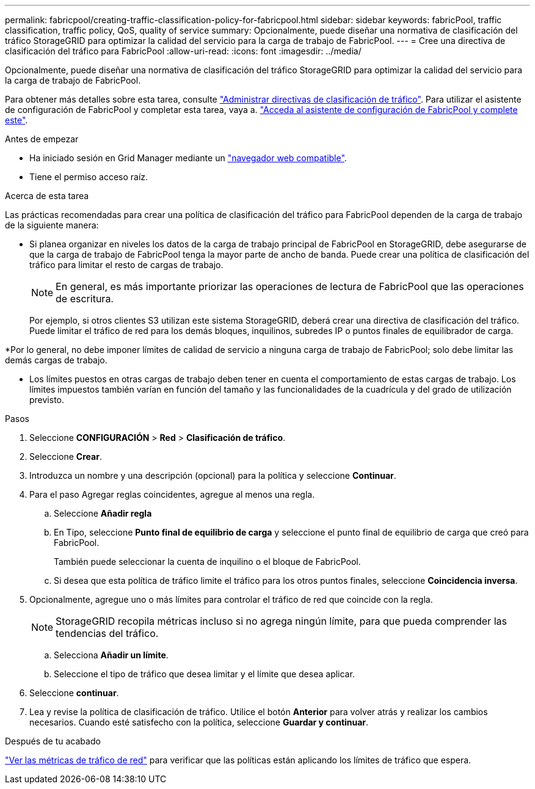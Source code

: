 ---
permalink: fabricpool/creating-traffic-classification-policy-for-fabricpool.html 
sidebar: sidebar 
keywords: fabricPool, traffic classification, traffic policy, QoS, quality of service 
summary: Opcionalmente, puede diseñar una normativa de clasificación del tráfico StorageGRID para optimizar la calidad del servicio para la carga de trabajo de FabricPool. 
---
= Cree una directiva de clasificación del tráfico para FabricPool
:allow-uri-read: 
:icons: font
:imagesdir: ../media/


[role="lead"]
Opcionalmente, puede diseñar una normativa de clasificación del tráfico StorageGRID para optimizar la calidad del servicio para la carga de trabajo de FabricPool.

Para obtener más detalles sobre esta tarea, consulte link:../admin/managing-traffic-classification-policies.html["Administrar directivas de clasificación de tráfico"]. Para utilizar el asistente de configuración de FabricPool y completar esta tarea, vaya a. link:use-fabricpool-setup-wizard-steps.html["Acceda al asistente de configuración de FabricPool y complete este"].

.Antes de empezar
* Ha iniciado sesión en Grid Manager mediante un link:../admin/web-browser-requirements.html["navegador web compatible"].
* Tiene el permiso acceso raíz.


.Acerca de esta tarea
Las prácticas recomendadas para crear una política de clasificación del tráfico para FabricPool dependen de la carga de trabajo de la siguiente manera:

* Si planea organizar en niveles los datos de la carga de trabajo principal de FabricPool en StorageGRID, debe asegurarse de que la carga de trabajo de FabricPool tenga la mayor parte de ancho de banda. Puede crear una política de clasificación del tráfico para limitar el resto de cargas de trabajo.
+

NOTE: En general, es más importante priorizar las operaciones de lectura de FabricPool que las operaciones de escritura.

+
Por ejemplo, si otros clientes S3 utilizan este sistema StorageGRID, deberá crear una directiva de clasificación del tráfico. Puede limitar el tráfico de red para los demás bloques, inquilinos, subredes IP o puntos finales de equilibrador de carga.



*Por lo general, no debe imponer límites de calidad de servicio a ninguna carga de trabajo de FabricPool; solo debe limitar las demás cargas de trabajo.

* Los límites puestos en otras cargas de trabajo deben tener en cuenta el comportamiento de estas cargas de trabajo. Los límites impuestos también varían en función del tamaño y las funcionalidades de la cuadrícula y del grado de utilización previsto.


.Pasos
. Seleccione *CONFIGURACIÓN* > *Red* > *Clasificación de tráfico*.
. Seleccione *Crear*.
. Introduzca un nombre y una descripción (opcional) para la política y seleccione *Continuar*.
. Para el paso Agregar reglas coincidentes, agregue al menos una regla.
+
.. Seleccione *Añadir regla*
.. En Tipo, seleccione *Punto final de equilibrio de carga* y seleccione el punto final de equilibrio de carga que creó para FabricPool.
+
También puede seleccionar la cuenta de inquilino o el bloque de FabricPool.

.. Si desea que esta política de tráfico limite el tráfico para los otros puntos finales, seleccione *Coincidencia inversa*.


. Opcionalmente, agregue uno o más límites para controlar el tráfico de red que coincide con la regla.
+

NOTE: StorageGRID recopila métricas incluso si no agrega ningún límite, para que pueda comprender las tendencias del tráfico.

+
.. Selecciona *Añadir un límite*.
.. Seleccione el tipo de tráfico que desea limitar y el límite que desea aplicar.


. Seleccione *continuar*.
. Lea y revise la política de clasificación de tráfico. Utilice el botón *Anterior* para volver atrás y realizar los cambios necesarios. Cuando esté satisfecho con la política, seleccione *Guardar y continuar*.


.Después de tu acabado
link:../admin/viewing-network-traffic-metrics.html["Ver las métricas de tráfico de red"] para verificar que las políticas están aplicando los límites de tráfico que espera.
